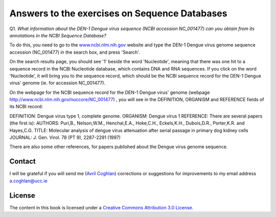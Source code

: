 Answers to the exercises on Sequence Databases
==============================================   

Q1. *What information about the DEN-1 Dengue virus sequence (NCBI accession NC\_001477) can you obtain from its annotations in the NCBI Sequence Database?*

To do this, you need to go to the `www.ncbi.nlm.nih.gov <http://www.ncbi.nlm.nih.gov>`_ website 
and type the DEN-1 Dengue virus genome sequence accession (NC\_001477) in the search box, and press 'Search'. 

On the search results page, you should see '1' beside the word 'Nucleotide', meaning that there was one hit to a sequence record in the NCBI Nucleotide database, which contains DNA and RNA sequences. If you click on the word 'Nucleotide', it will bring you to the sequence record, which should be the NCBI sequence record for the DEN-1 Dengue virus' genome (ie. for accession NC\_001477). 
	
On the webpage for the NCBI sequence record for the DEN-1 Dengue virus' genome (webpage http://www.ncbi.nlm.nih.gov/nuccore/NC_001477) , you will see in the DEFINITION, ORGANISM and REFERENCE fields of its NCBI record: 

DEFINITION: Dengue virus type 1, complete genome.
ORGANISM: Dengue virus 1
REFERENCE: There are several papers (the first is):
AUTHORS: Puri,B., Nelson,W.M., Henchal,E.A., Hoke,C.H., Eckels,K.H., Dubois,D.R., Porter,K.R. and Hayes,C.G.
TITLE: Molecular analysis of dengue virus attenuation after serial passage in primary dog kidney cells
JOURNAL: J. Gen. Virol. 78 (PT 9), 2287-2291 (1997)

There are also some other references, for papers published about the Dengue virus genome sequence. 

Contact
-------

I will be grateful if you will send me (`Avril Coghlan <http://www.ucc.ie/microbio/avrilcoghlan/>`_) corrections or suggestions for improvements to
my email address a.coghlan@ucc.ie 

License
-------

The content in this book is licensed under a `Creative Commons Attribution 3.0 License
<http://creativecommons.org/licenses/by/3.0/>`_.

.. |image0| image:: ../_static/A2_image0.png
.. |image1| image:: ../_static/A2_image1.png
.. |image2| image:: ../_static/A2_image2.png
.. |image3| image:: ../_static/A2_image3.png
.. |image4| image:: ../_static/A2_image4.png
.. |image5| image:: ../_static/A2_image5.png
.. |image6| image:: ../_static/A2_image6.png

